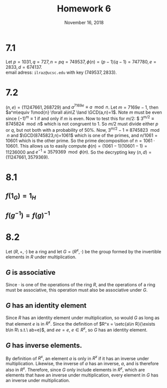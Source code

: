 #+TITLE: Homework 6
#+DATE: November 16, 2018
#+OPTIONS: TOC:nil
#+LATEX: \setcounter{secnumdepth}{-1}

* 7.1
  Let $p=1031, q=727, n=pq=749537, \phi(n)=(p-1)(q-1)=747780, e=2833, d=674137$. \\
  email adress: =ilraz@ucsc.edu= with key $(749537, 2833)$.
* 7.2
  $(n,e) = (11247661, 268729)$ and $a^{7169e}\equiv a\mod{n}$.
  Let $m=7169e-1$, then $a^m\equiv 1\mod{n} \forall a\in\Z \land \GCD(a,n)=1$.
  Note $m$ must be even since $(-1)^m\equiv 1$ if and only if $m$ is even.
  Now to test this for $m/2$: $ 3^{m/2}\equiv 8745824\mod{n}$ which is not congruent to 1.
  So $m/2$ must divide either $p$ or $q$, but not both with a probability of 50%.
  Now, $3^{m/2}-1\equiv 8745823\mod{n}$ and $\GCD(8745823,n)=1061$ which is one of the primes,
  and $n/1061=10601$ which is the other prime. So the prime decomposition of $n=1061\cdot10601$.
  This allows us to easily compute $\phi(n)=(1061-1)(10601-1)=11236000$ and
  $e^{-1} \equiv 3579369\mod{\phi(n)}$. So the decrypting key $(n,d)=(11247661, 3579369)$.
* 8.1
** $f(1_G)=1_H$
  #+BEGIN_EXPORT latex
  \begin{proof}
    Let $f: G\mapsto H$ be a group homomorphism. Then:
    \begin{align*}
      f(1\star 1) &= f(1)f(1) \\
      f(1\star 1) &= f(1) \\
      f(1) &= f(1)f(1) \\
      f(1)^{-1}f(1) &= f(1)^{-1}f(1)f(1) \\
      1 &= f(1) \\
      f(1_G) &= 1_H &&\qedhere
    \end{align*}
  \end{proof}
  #+END_EXPORT
** $f(g^{-1})=f(g)^{-1}$
   #+BEGIN_EXPORT latex
   \begin{proof}
     Let $f: G\mapsto H$ be a group homomorphism and let $g$ be some element of $G$.
     \begin{align*}
       f(gg^{-1}) &= f(g)f(g^{-1}) \\
       f(gg^{-1}) &= f(1) = 1 \\
       f(g)f(g^{-1}) &= 1 \\
       f(g)^{-1}f(g)f(g^{-1}) &= f(g)^{-1} \\
       f(g^{-1}) &= f(g)^{-1} &&\qedhere
     \end{align*}
   \end{proof}
   #+END_EXPORT
* 8.2
  Let $(R,+,\cdot)$ be a ring and let $G=(R^x,\cdot)$ be the group formed by the invertible elements in $R$ under multiplication.
** $G$ is associative
   Since $\cdot$ is one of the operations of the ring $R$, and the operations of a ring must be associative, this operation must also be associative under $G$.
** $G$ has an identity element
   Since $R$ has an identity element under multiplication, so would $G$ as long as that element $e$ is in $R^x$. Since the definition of $R^x = \setc{a\in R}{\exists b\in R\ s.t.\ ab=e}$,
   and $ee=e$, $e\in R^x$, so $G$ has an identity element.
** $G$ has inverse elements.
   By definition of $R^x$, an element $a$ is only in $R^x$ if it has an inverse under multiplication. Likewise, the inverse of $a$ has an inverse, $a$, and is therefore
   also in $R^x$. Therefore, since $G$ only include elements in $R^x$, which are elements that have an inverse under multiplication, every element in $G$ has
   an inverse under multiplication.
